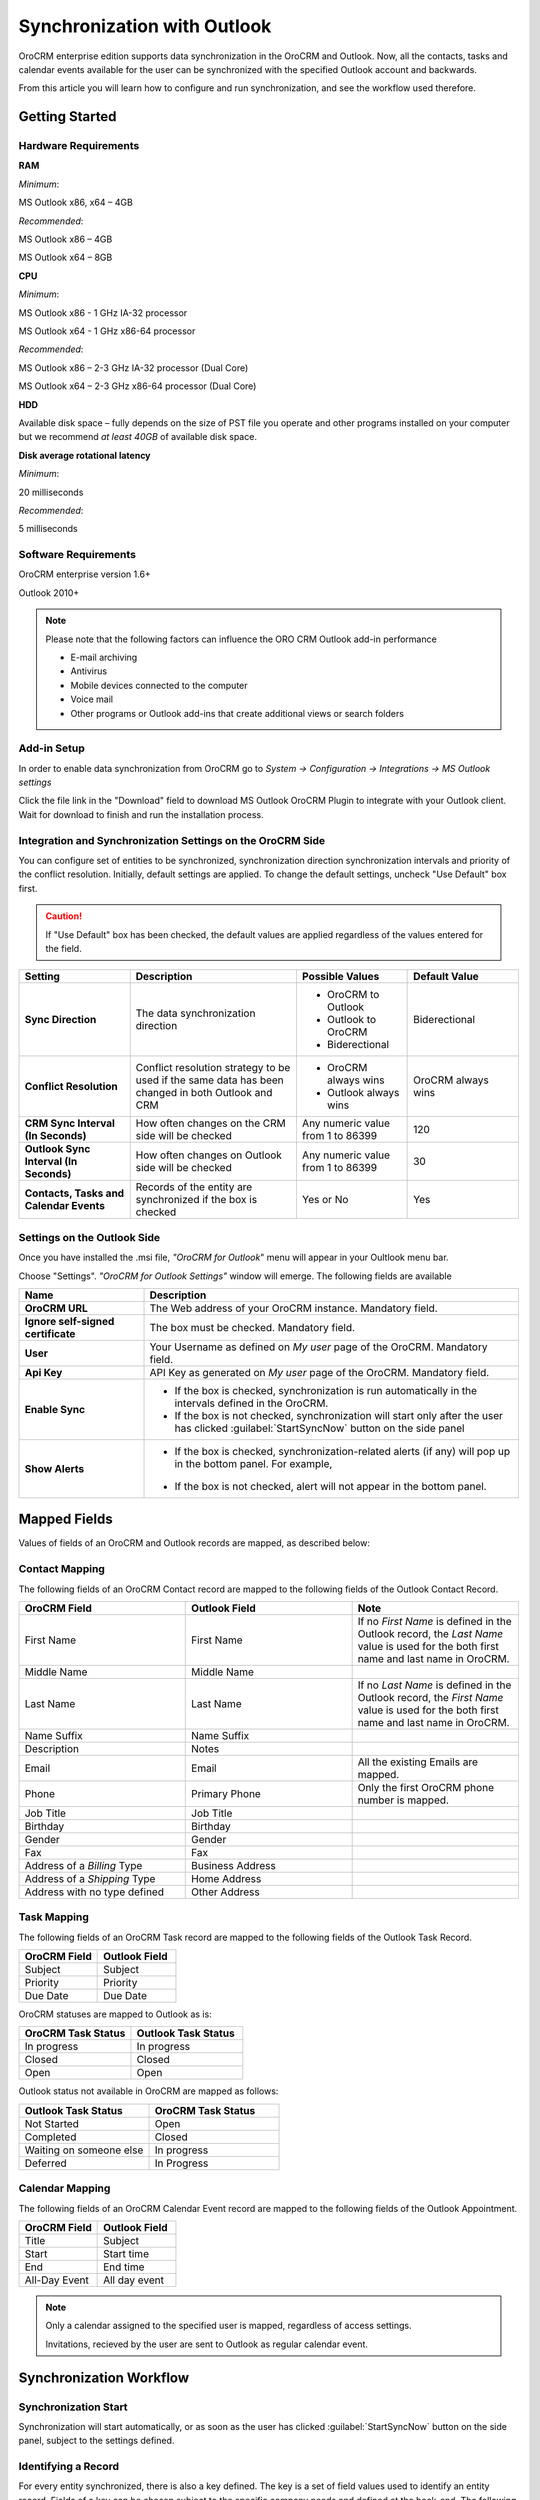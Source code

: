 
Synchronization with Outlook
============================

OroCRM enterprise edition supports data synchronization in the OroCRM and Outlook.
Now, all the contacts, tasks and calendar events available for the user can be synchronized with the specified
Outlook account and backwards. 

From this article you will learn how to configure and run synchronization, and see the workflow used therefore.


Getting Started
---------------

Hardware Requirements
^^^^^^^^^^^^^^^^^^^^^

**RAM**

*Minimum*: 

MS Outlook x86, x64 – 4GB

*Recommended*:

MS Outlook x86 – 4GB

MS Outlook x64 – 8GB
 
**CPU**

*Minimum*: 

MS Outlook x86 - 1 GHz IA-32 processor

MS Outlook x64 - 1 GHz x86-64 processor

*Recommended*:

MS Outlook x86 – 2-3 GHz IA-32 processor (Dual Core)

MS Outlook x64 – 2-3 GHz x86-64 processor (Dual Core)

**HDD**

Available disk space – fully depends on the size of PST file you operate and other programs installed on your computer 
but we recommend *at least 40GB* of available disk space.

**Disk average rotational latency**

*Minimum*: 

20 milliseconds

*Recommended*:

5 milliseconds

Software Requirements
^^^^^^^^^^^^^^^^^^^^^

OroCRM enterprise version 1.6+

Outlook 2010+

.. note::

    Please note that the following factors can influence the ORO CRM Outlook add-in performance
        
    - E-mail archiving
    
    - Antivirus
    
    - Mobile devices connected to the computer
   
    - Voice mail
    
    - Other programs or Outlook add-ins that create additional views or search folders

Add-in Setup
^^^^^^^^^^^^^

In order to enable data synchronization from OroCRM go to *System → Configuration → Integrations → MS 
Outlook settings* 

.. image:: ./img/outlook/settings.png

Click the file link in the "Download" field to download MS Outlook OroCRM Plugin to integrate with your Outlook client. 
Wait for download to finish and run the installation process.


Integration and Synchronization Settings on the OroCRM Side
^^^^^^^^^^^^^^^^^^^^^^^^^^^^^^^^^^^^^^^^^^^^^^^^^^^^^^^^^^^

You can configure set of entities to be synchronized, synchronization direction synchronization intervals and 
priority of the conflict resolution.
Initially, default settings are applied. To change the default settings, uncheck "Use Default" box first. 

.. caution::

    If "Use Default" box has been checked, the default values are applied regardless of the values entered for the 
    field.

.. csv-table::
  :header: "**Setting**","**Description**","**Possible Values**","**Default Value**" 
  :widths: 20, 30, 20, 20

  "**Sync Direction**","The data synchronization direction","
  
  - OroCRM to Outlook
  - Outlook to OroCRM
  - Biderectional","Biderectional"
  "**Conflict Resolution**","Conflict resolution strategy to be used if the same data has been changed in both 
  Outlook and CRM","
  
  - OroCRM always wins
  
  - Outlook always wins", "OroCRM always wins"
  "**CRM Sync Interval (In Seconds)**","How often changes on the CRM side will be checked","Any numeric value from 1 to 
  86399","120"
  "**Outlook Sync Interval (In Seconds)**","How often changes on Outlook side will be checked","Any numeric value from 1 
  to 86399","30" 
  "**Contacts, Tasks and Calendar Events**","Records of the entity are synchronized if the box is checked","Yes or No","
  Yes"
  

Settings on the Outlook Side
^^^^^^^^^^^^^^^^^^^^^^^^^^^^

Once you have installed the .msi file, *"OroCRM for Outlook*" menu will appear in your Oultlook menu bar. 

.. image:: ./img/outlook/outlook_menu_bar.png

Choose "Settings". *"OroCRM for Outlook Settings"* window will emerge.  The following fields are available

.. csv-table::
  :header: "**Name**","**Description**" 
  :widths: 10, 30

  "**OroCRM URL**","The Web address of your OroCRM instance. Mandatory field."
  "**Ignore self-signed certificate**","The box must be checked. Mandatory field."
  "**User**","Your Username as defined on *My user* page of the OroCRM. Mandatory field."
  "**Api Key**","API Key as generated on *My user* page of the OroCRM. Mandatory field."
  "**Enable Sync**","

  - If the box is checked, synchronization is run automatically in the intervals defined in the 
    OroCRM.
  
  - If the box is not checked, synchronization will start only after the user has clicked :guilabel:`StartSyncNow` 
    button on the side panel
  
  "
  "**Show Alerts**","
	
  - If the box is checked, synchronization-related alerts (if any) will pop up in the bottom panel. 
    For example, 
	
	|alert|

  - If the box is not checked, alert will not appear in the bottom panel."


  
Mapped Fields
-------------
Values of fields of an OroCRM and Outlook records are mapped, as described below:

Contact Mapping
^^^^^^^^^^^^^^^

The following fields of an OroCRM Contact record are mapped to the following fields of the Outlook Contact Record. 

.. csv-table::
  :header: "**OroCRM Field**","**Outlook Field**","Note"
  :widths: 20, 20, 20
  
  "First Name","First Name","If no *First Name* is defined in the Outlook record, the *Last Name* value is used for 
  the both first name and last name in OroCRM."
  "Middle Name","Middle Name",""
  "Last Name","Last Name","If no *Last Name* is defined in the Outlook record, the *First Name* value is used for 
  the both first name and last name in OroCRM."
  "Name Suffix","Name Suffix",""
  "Description","Notes",""
  "Email","Email","All the existing Emails are mapped."
  "Phone","Primary Phone","Only the first OroCRM phone number is mapped."
  "Job Title","Job Title",""
  "Birthday","Birthday",""
  "Gender","Gender",""
  "Fax","Fax",""
  "Address of a *Billing* Type","Business Address",""
  "Address of a *Shipping* Type","Home Address",""
  "Address with no type defined","Other Address",""
  
Task Mapping  
^^^^^^^^^^^^

The following fields of an OroCRM Task record are mapped to the following fields of the Outlook Task Record. 

.. csv-table::
  :header: "**OroCRM Field**","**Outlook Field**"
  :widths: 20, 20
  
  "Subject","Subject"
  "Priority","Priority"
  "Due Date","Due Date"
  
OroCRM statuses are mapped to Outlook as is:
 
.. csv-table::
  :header: "**OroCRM Task Status**","**Outlook Task Status**"
  :widths: 20, 20
  
  "In progress","In progress"
  "Closed","Closed"
  "Open","Open"

Outlook status not available in OroCRM are mapped as follows:
  
.. csv-table::
  :header: "**Outlook Task Status**","**OroCRM Task Status**"
  :widths: 20, 20
  
  "Not Started","Open"
  "Completed","Closed"
  "Waiting on someone else","In progress"
  "Deferred","In Progress"

Calendar Mapping  
^^^^^^^^^^^^^^^^

The following fields of an OroCRM Calendar Event record are mapped to the following fields of the Outlook Appointment. 

.. csv-table::
  :header: "**OroCRM Field**","**Outlook Field**"
  :widths: 20, 20
  
  "Title","Subject"
  "Start","Start time"
  "End","End time"
  "All-Day Event ","All day event"
  
.. note::
 
     Only a calendar assigned to the specified user is mapped, regardless of access settings. 
     
     Invitations, recieved by the user are sent to Outlook as regular calendar event.  
  
Synchronization Workflow
------------------------

Synchronization Start
^^^^^^^^^^^^^^^^^^^^^
Synchronization will start automatically, or as soon as the user has clicked :guilabel:`StartSyncNow` 
button on the side panel, subject to the settings defined.

Identifying a Record
^^^^^^^^^^^^^^^^^^^^
For every entity synchronized, there is also a key defined. The key is a set of field values used to identify an entity
record. Fields of a key can be chosen subject to the specific company needs and defined at the back-end.
The following keys are used by default: 

.. csv-table::
  :header: "**Entity**","**Key Fields**" 
  :widths: 10, 30
  
  "Contact","First Name, Last Name, Gender and Birthday"
  "Calendar Event","Title(Subject), Start Time, End Time and whether it is an All-day event"
  "Task","Subject and Task Priority"
  

Every contact, task and calendar event present in OroCRM has a unique id. When the record is saved in the Outlook, the
id value is saved from OroCRM in the OroCRM_id field.

 
Synchronization from OroCRM to Outlook
^^^^^^^^^^^^^^^^^^^^^^^^^^^^^^^^^^^^^^

Synchronization is run in the same way for records of activities, tasks and calendar events: 

.. image:: ./img/outlook/outlook_from_oro_diag.png

All the records processed in the OroCRM since the latest synchronization date and available to the user are 
checked:

- If id of an OroCRM record matches an OroCRM_id value of an Outlook record, the Outlook record is updated. 
  (Values of all the mapped fields in Outlook are overwritten with corresponding values from OroCRM).
 
- If id of an OroCRM record does not match OroCRM_id of any Outlook records, their keys are checked against fields of 
  Outlook records with empty OroCRM_id field.
  
  -  As soon as an Outlook record with empty OroCRM_id and matching key is found, it is updated from OroCRM and 
     the id value is saved from OroCRM into the OroCRM_id field of the Outlook record. 

  - If no Outlook record with empty OroCRM_id and matching key is found, a new record is created in Outlook.


.. note:: 
    
    During the first synchronization or resynchronization, all the Outlook records with non-empty OroCRM_id field are
    deleted first, and then OroCRM record keys are checked for all of them.


.. csv-table::
  :header: "**If**","**Then**" 
  :widths: 20, 30
	
  "Such record already exists in Outlook.","Values of the mapped fields of the OroCRM record replace corresponding values 
  for the Outlook record."
  "A record doesn’t yet exist in Outlook.","OroCRM creates the record in Outlook."
  "Multiple matching records exist in Outlook.","OroCRM updates one of them"
  "You've updated a record in OroCRM.","Values of the mapped fields of the OroCRM record replace corresponding values 
  for the Outlook record."
  "You've updated a record in Outlook.","The updates remain in the Outlook record, but won’t sync to the OroCRM."
  "You've deleted a record in Outlook.","OroCRM creates the record again."
  "You've deleted a record in OroCRM.","The record stays in the Outlook with no changes."
  

Synchronization from Outlook to OroCRM
^^^^^^^^^^^^^^^^^^^^^^^^^^^^^^^^^^^^^^

.. image:: ./img/outlook/oro_from_outlook_diag.png

All the records processed in the Outlook since the latest synchronization date and available to the user are 
loaded:

- If OroCRM_id field of a record is empty, a new record is created in OroCRM

- If OroCRM_id field is defined and 

  - if this is the first synchronization or resynchronization, the record is deleted
  
  - otherwise, the OroCRM_id is checked against id values of the records in OroCRM:

    - if a record with the matching id is found in OroCRM, it is updated with data from Outlook
	
	- if a record with a matching if is absent in OroCRM, it is deleted from the Outlook


.. csv-table::
  :header: "**If**","**Then**" 
  :widths: 20, 30
	
  "Such record (record with such id) already exists in OroCRM.","Values of the mapped fields of the Outlook record 
  replace corresponding values for the OroCRM record."
  "A record doesn’t yet exist in OroCRM.","A new record is created in OroCRM."
  "You've updated a record in OroCRM.","Values of the mapped fields of the Outlook record replace corresponding values 
  of the OroCRM record."
  "You've updated a record in Outlook.","Values of the mapped fields of the Outlook record replace corresponding values 
  of the OroCRM record."
  "You've deleted a record in Outlook.","The record stay in OroCRM."
  "You've deleted a record in OroCRM.","The record  are deleted from Outlook."
  
 
Bidirectional Synchronization
^^^^^^^^^^^^^^^^^^^^^^^^^^^^^

For Bidirectional synchronization, synchronization from OroCRM to Outlook is performed first and followed by 
synchronization from Oultlook to OroCRM.

.. csv-table::
  :header: "**If**","**Then**" 
  :widths: 20, 30
	
  "A record exists in both OroCRM and Outlook.","Values of the mapped fields of the OroCRM record 
  replace corresponding values for the Outlook record."
  "A record doesn’t yet exist in OroCRM.","A new record is created in OroCRM."
  "A record doesn’t yet exist in Outlook.","A new record is created in Outlook."
  "You've updated a record in OroCRM.","Values of the mapped fields of the OroCRM record replace corresponding values 
  of the Outlook record."
  "You've updated a record in Outlook.","Values of the mapped fields of the Outlook record replace corresponding values 
  of the OroCRM record."
  "You've updated a record in the both OroCRM and Outlook.","Subject to your conflict resolution settings."
  "You've deleted a record in Outlook.","The record stay in OroCRM and are be added to Outlook."
  "You've deleted a record in OroCRM.","The record are be deleted from Outlook as well."


  

  
  
.. |alert| image:: ./img/outlook/alert.png
